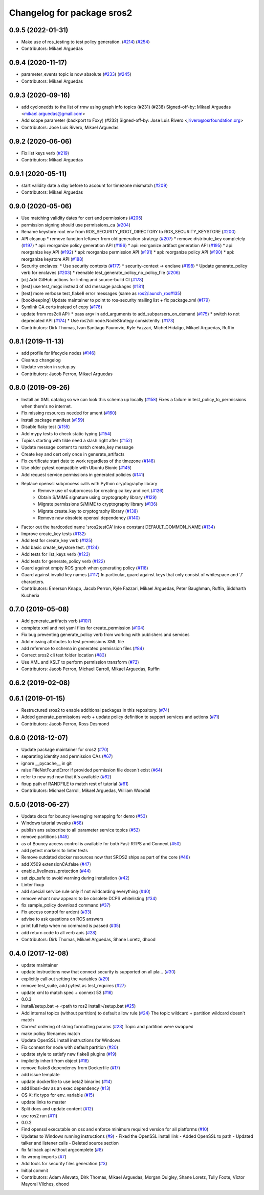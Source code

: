 ^^^^^^^^^^^^^^^^^^^^^^^^^^^
Changelog for package sros2
^^^^^^^^^^^^^^^^^^^^^^^^^^^

0.9.5 (2022-01-31)
------------------
* Make use of ros_testing to test policy generation. (`#214 <https://github.com/ros2/sros2/issues/214>`_) (`#254 <https://github.com/ros2/sros2/issues/254>`_)
* Contributors: Mikael Arguedas

0.9.4 (2020-11-17)
------------------
* parameter_events topic is now absolute (`#233 <https://github.com/ros2/sros2/issues/233>`_) (`#245 <https://github.com/ros2/sros2/issues/245>`_)
* Contributors: Mikael Arguedas

0.9.3 (2020-09-16)
------------------
* add cyclonedds to the list of rmw using graph info topics (#231) (#238)
  Signed-off-by: Mikael Arguedas <mikael.arguedas@gmail.com>
* Add scope parameter (backport to Foxy) (#232)
  Signed-off-by: Jose Luis Rivero <jrivero@osrfoundation.org>
* Contributors: Jose Luis Rivero, Mikael Arguedas

0.9.2 (2020-06-06)
------------------
* Fix list keys verb (`#219 <https://github.com/ros2/sros2/issues/219>`_)
* Contributors: Mikael Arguedas

0.9.1 (2020-05-11)
------------------
* start validity date a day before to account for timezone mismatch (`#209 <https://github.com/ros2/sros2/issues/209>`_)
* Contributors: Mikael Arguedas

0.9.0 (2020-05-06)
------------------
* Use matching validity dates for cert and permissions (`#205 <https://github.com/ros2/sros2/issues/205>`_)
* permission signing should use permissions_ca (`#204 <https://github.com/ros2/sros2/issues/204>`_)
* Rename keystore root env from ROS_SECURITY_ROOT_DIRECTORY to ROS_SECURITY_KEYSTORE (`#200 <https://github.com/ros2/sros2/issues/200>`_)
* API cleanup
  * remove function leftover from old generation strategy (`#207 <https://github.com/ros2/sros2/issues/207>`_)
  * remove distribute_key completely (`#197 <https://github.com/ros2/sros2/issues/197>`_)
  * api: reorganize policy generation API (`#196 <https://github.com/ros2/sros2/issues/196>`_)
  * api: reorganize artifact generation API (`#195 <https://github.com/ros2/sros2/issues/195>`_)
  * api: reorganize key API (`#192 <https://github.com/ros2/sros2/issues/192>`_)
  * api: reorganize permission API (`#191 <https://github.com/ros2/sros2/issues/191>`_)
  * api: reorganize policy API (`#190 <https://github.com/ros2/sros2/issues/190>`_)
  * api: reorganize keystore API (`#188 <https://github.com/ros2/sros2/issues/188>`_)
* Security enclaves:
  * Use security contexts (`#177 <https://github.com/ros2/sros2/issues/177>`_)
  * security-context -> enclave (`#198 <https://github.com/ros2/sros2/issues/198>`_)
  * Update generate_policy verb for enclaves (`#203 <https://github.com/ros2/sros2/issues/203>`_)
  * reenable test_generate_policy_no_policy_file (`#206 <https://github.com/ros2/sros2/issues/206>`_)
* [ci] Add GitHub actions for linting and source-build CI (`#178 <https://github.com/ros2/sros2/issues/178>`_)
* [test] use test_msgs instead of std message packages (`#181 <https://github.com/ros2/sros2/issues/181>`_)
* [test] more verbose test_flake8 error messages (same as `ros2/launch_ros#135 <https://github.com/ros2/launch_ros/issues/135>`_)
* [bookkeeping] Update maintainer to point to ros-security mailing list + fix package.xml (`#179 <https://github.com/ros2/sros2/issues/179>`_)
* Symlink CA certs instead of copy (`#176 <https://github.com/ros2/sros2/issues/176>`_)
* update from ros2cli API:
  * pass argv in add_arguments to add_subparsers_on_demand (`#175 <https://github.com/ros2/sros2/issues/175>`_)
  * switch to not deprecated API (`#174 <https://github.com/ros2/sros2/issues/174>`_)
  * Use ros2cli.node.NodeStrategy consistently. (`#173 <https://github.com/ros2/sros2/issues/173>`_)
* Contributors: Dirk Thomas, Ivan Santiago Paunovic, Kyle Fazzari, Michel Hidalgo, Mikael Arguedas, Ruffin

0.8.1 (2019-11-13)
------------------
* add profile for lifecycle nodes (`#146 <https://github.com/ros2/sros2/issues/146>`_)
* Cleanup changelog
* Update version in setup.py
* Contributors: Jacob Perron, Mikael Arguedas

0.8.0 (2019-09-26)
------------------
* Install an XML catalog so we can look this schema up locally (`#158 <https://github.com/ros2/sros2/issues/158>`_)
  Fixes a failure in test_policy_to_permissions when there's no internet.
* Fix missing resources needed for ament (`#160 <https://github.com/ros2/sros2/issues/160>`_)
* Install package manifest (`#159 <https://github.com/ros2/sros2/issues/159>`_)
* Disable flaky test (`#155 <https://github.com/ros2/sros2/issues/155>`_)
* Add mypy tests to check static typing (`#154 <https://github.com/ros2/sros2/issues/154>`_)
* Topics starting with tilde need a slash right after (`#152 <https://github.com/ros2/sros2/issues/152>`_)
* Update message content to match create_key message
* Create key and cert only once in generate_artifacts
* Fix certificate start date to work regardless of the timezone (`#148 <https://github.com/ros2/sros2/issues/148>`_)
* Use older pytest compatible with Ubuntu Bionic (`#145 <https://github.com/ros2/sros2/issues/145>`_)
* Add request service permissions in generated policies  (`#141 <https://github.com/ros2/sros2/issues/141>`_)
* Replace openssl subprocess calls with Python cryptography library
    * Remove use of subprocess for creating ca key and cert (`#126 <https://github.com/ros2/sros2/issues/126>`_)
    * Obtain S/MIME signature using cryptography library (`#129 <https://github.com/ros2/sros2/issues/129>`_)
    * Migrate permissions S/MIME to cryptography library (`#136 <https://github.com/ros2/sros2/issues/136>`_)
    * Migrate create_key to cryptography library (`#138 <https://github.com/ros2/sros2/issues/138>`_)
    * Remove now obsolete openssl dependency (`#140 <https://github.com/ros2/sros2/issues/140>`_)
* Factor out the hardcoded name 'sros2testCA' into a constant DEFAULT_COMMON_NAME (`#134 <https://github.com/ros2/sros2/issues/134>`_)
* Improve create_key tests (`#132 <https://github.com/ros2/sros2/issues/132>`_)
* Add test for create_key verb (`#125 <https://github.com/ros2/sros2/issues/125>`_)
* Add basic create_keystore test. (`#124 <https://github.com/ros2/sros2/issues/124>`_)
* Add tests for list_keys verb (`#123 <https://github.com/ros2/sros2/issues/123>`_)
* Add tests for generate_policy verb (`#122 <https://github.com/ros2/sros2/issues/122>`_)
* Guard against empty ROS graph when generating policy (`#118 <https://github.com/ros2/sros2/issues/118>`_)
* Guard against invalid key names (`#117 <https://github.com/ros2/sros2/issues/117>`_)
  In particular, guard against keys that only consist of whitespace and '/' characters.
* Contributors: Emerson Knapp, Jacob Perron, Kyle Fazzari, Mikael Arguedas, Peter Baughman, Ruffin, Siddharth Kucheria

0.7.0 (2019-05-08)
------------------
* Add generate_artifacts verb (`#107 <https://github.com/ros2/sros2/issues/107>`_)
* complete xml and not yaml files for create_permission (`#104 <https://github.com/ros2/sros2/issues/104>`_)
* Fix bug preventing generate_policy verb from working with publishers and services
* Add missing attributes to test permissions XML file
* add reference to schema in generated permission files (`#84 <https://github.com/ros2/sros2/issues/84>`_)
* Correct sros2 cli test folder location (`#83 <https://github.com/ros2/sros2/issues/83>`_)
* Use XML and XSLT to perform permission transform (`#72 <https://github.com/ros2/sros2/issues/72>`_)
* Contributors: Jacob Perron, Michael Carroll, Mikael Arguedas, Ruffin

0.6.2 (2019-02-08)
------------------

0.6.1 (2019-01-15)
------------------
* Restructured sros2 to enable additional packages in this repository. (`#74 <https://github.com/ros2/sros2/issues/74>`_)
* Added generate_permissions verb + update policy definition to support services and actions (`#71 <https://github.com/ros2/sros2/issues/71>`_)
* Contributors: Jacob Perron, Ross Desmond

0.6.0 (2018-12-07)
------------------
* Update package maintainer for sros2 (`#70 <https://github.com/ros2/sros2/issues/70>`_)
* separating identity and permission CAs (`#67 <https://github.com/ros2/sros2/issues/67>`_)
* ignore __pycache__ in git
* raise FileNotFoundError if provided permission file doesn't exist (`#64 <https://github.com/ros2/sros2/issues/64>`_)
* refer to new xsd now that it's available (`#62 <https://github.com/ros2/sros2/issues/62>`_)
* fixup path of RANDFILE to match rest of tutorial (`#61 <https://github.com/ros2/sros2/issues/61>`_)
* Contributors: Michael Carroll, Mikael Arguedas, William Woodall

0.5.0 (2018-06-27)
------------------
* Update docs for bouncy leveraging remapping for demo (`#53 <https://github.com/ros2/sros2/issues/53>`_)
* Windows tutorial tweaks (`#58 <https://github.com/ros2/sros2/issues/58>`_)
* publish ans subscribe to all parameter service topics (`#52 <https://github.com/ros2/sros2/issues/52>`_)
* remove partitions (`#45 <https://github.com/ros2/sros2/issues/45>`_)
* as of Bouncy access control is available for both Fast-RTPS and Connext (`#50 <https://github.com/ros2/sros2/issues/50>`_)
* add pytest markers to linter tests
* Remove outdated docker resources now that SROS2 ships as part of the core (`#48 <https://github.com/ros2/sros2/issues/48>`_)
* add X509 extensionCA:false (`#47 <https://github.com/ros2/sros2/issues/47>`_)
* enable_liveliness_protection (`#44 <https://github.com/ros2/sros2/issues/44>`_)
* set zip_safe to avoid warning during installation (`#42 <https://github.com/ros2/sros2/issues/42>`_)
* Linter fixup
* add special service rule only if not wildcarding everything (`#40 <https://github.com/ros2/sros2/issues/40>`_)
* remove whant now appears to be obsolete DCPS whitelisting (`#34 <https://github.com/ros2/sros2/issues/34>`_)
* fix sample_policy download command (`#37 <https://github.com/ros2/sros2/issues/37>`_)
* Fix access control for ardent (`#33 <https://github.com/ros2/sros2/issues/33>`_)
* advise to ask questions on ROS answers
* print full help when no command is passed (`#35 <https://github.com/ros2/sros2/issues/35>`_)
* add return code to all verb apis (`#28 <https://github.com/ros2/sros2/issues/28>`_)
* Contributors: Dirk Thomas, Mikael Arguedas, Shane Loretz, dhood

0.4.0 (2017-12-08)
------------------
* update maintainer
* update instructions now that connext security is supported on all pla… (`#30 <https://github.com/ros2/sros2/issues/30>`_)
* explicitly call out setting the variables (`#29 <https://github.com/ros2/sros2/issues/29>`_)
* remove test_suite, add pytest as test_requires (`#27 <https://github.com/ros2/sros2/issues/27>`_)
* update xml to match spec + connext 53 (`#16 <https://github.com/ros2/sros2/issues/16>`_)
* 0.0.3
* install/setup.bat -> <path to ros2 install>/setup.bat (`#25 <https://github.com/ros2/sros2/issues/25>`_)
* Add internal topics (without partition) to default allow rule (`#24 <https://github.com/ros2/sros2/issues/24>`_)
  The topic wildcard + partition wildcard doesn't match
* Correct ordering of string formatting params (`#23 <https://github.com/ros2/sros2/issues/23>`_)
  Topic and partition were swapped
* make policy filenames match
* Update OpenSSL install instructions for Windows
* Fix connext for node with default partition (`#20 <https://github.com/ros2/sros2/issues/20>`_)
* update style to satisfy new flake8 plugins (`#19 <https://github.com/ros2/sros2/issues/19>`_)
* implicitly inherit from object (`#18 <https://github.com/ros2/sros2/issues/18>`_)
* remove flake8 dependency from Dockerfile (`#17 <https://github.com/ros2/sros2/issues/17>`_)
* add issue template
* update dockerfile to use beta2 binaries (`#14 <https://github.com/ros2/sros2/issues/14>`_)
* add libssl-dev as an exec dependency (`#13 <https://github.com/ros2/sros2/issues/13>`_)
* OS X: fix typo for env. variable (`#15 <https://github.com/ros2/sros2/issues/15>`_)
* update links to master
* Split docs and update content (`#12 <https://github.com/ros2/sros2/issues/12>`_)
* use ros2 run (`#11 <https://github.com/ros2/sros2/issues/11>`_)
* 0.0.2
* Find openssl executable on osx and enforce minimum required version for all platforms (`#10 <https://github.com/ros2/sros2/issues/10>`_)
* Updates to Windows running instructions (`#9 <https://github.com/ros2/sros2/issues/9>`_)
  - Fixed the OpenSSL install link
  - Added OpenSSL to path
  - Updated talker and listener calls
  - Deleted source section
* fix fallback api without argcomplete (`#8 <https://github.com/ros2/sros2/issues/8>`_)
* fix wrong imports (`#7 <https://github.com/ros2/sros2/issues/7>`_)
* Add tools for security files generation (`#3 <https://github.com/ros2/sros2/issues/3>`_)
* Initial commit
* Contributors: Adam Allevato, Dirk Thomas, Mikael Arguedas, Morgan Quigley, Shane Loretz, Tully Foote, Víctor Mayoral Vilches, dhood
